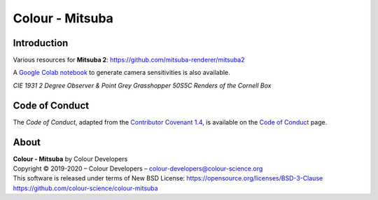 Colour - Mitsuba
================

Introduction
------------

Various resources for **Mitsuba 2**: https://github.com/mitsuba-renderer/mitsuba2

A `Google Colab notebook <https://colab.research.google.com/drive/18X8ICpZ6MZmWxOzXNpUF0ehb_emfUOf->`__ to generate camera sensitivities is also available.

..  image:: https://raw.githubusercontent.com/colour-science/colour-mitsuba/master/colour_mitsuba/images/cornell_boxes.png
*CIE 1931 2 Degree Observer & Point Grey Grasshopper 50S5C Renders of the Cornell Box*



Code of Conduct
---------------

The *Code of Conduct*, adapted from the `Contributor Covenant 1.4 <https://www.contributor-covenant.org/version/1/4/code-of-conduct.html>`__,
is available on the `Code of Conduct <https://www.colour-science.org/code-of-conduct/>`__ page.

About
-----

| **Colour - Mitsuba** by Colour Developers
| Copyright © 2019-2020 – Colour Developers – `colour-developers@colour-science.org <colour-developers@colour-science.org>`__
| This software is released under terms of New BSD License: https://opensource.org/licenses/BSD-3-Clause
| `https://github.com/colour-science/colour-mitsuba <https://github.com/colour-science/colour-mitsuba>`__
